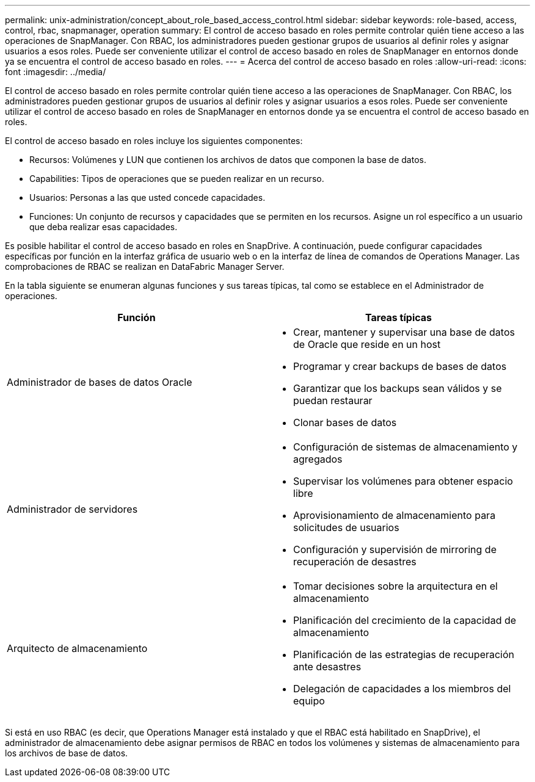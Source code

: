 ---
permalink: unix-administration/concept_about_role_based_access_control.html 
sidebar: sidebar 
keywords: role-based, access, control, rbac, snapmanager, operation 
summary: El control de acceso basado en roles permite controlar quién tiene acceso a las operaciones de SnapManager. Con RBAC, los administradores pueden gestionar grupos de usuarios al definir roles y asignar usuarios a esos roles. Puede ser conveniente utilizar el control de acceso basado en roles de SnapManager en entornos donde ya se encuentra el control de acceso basado en roles. 
---
= Acerca del control de acceso basado en roles
:allow-uri-read: 
:icons: font
:imagesdir: ../media/


[role="lead"]
El control de acceso basado en roles permite controlar quién tiene acceso a las operaciones de SnapManager. Con RBAC, los administradores pueden gestionar grupos de usuarios al definir roles y asignar usuarios a esos roles. Puede ser conveniente utilizar el control de acceso basado en roles de SnapManager en entornos donde ya se encuentra el control de acceso basado en roles.

El control de acceso basado en roles incluye los siguientes componentes:

* Recursos: Volúmenes y LUN que contienen los archivos de datos que componen la base de datos.
* Capabilities: Tipos de operaciones que se pueden realizar en un recurso.
* Usuarios: Personas a las que usted concede capacidades.
* Funciones: Un conjunto de recursos y capacidades que se permiten en los recursos. Asigne un rol específico a un usuario que deba realizar esas capacidades.


Es posible habilitar el control de acceso basado en roles en SnapDrive. A continuación, puede configurar capacidades específicas por función en la interfaz gráfica de usuario web o en la interfaz de línea de comandos de Operations Manager. Las comprobaciones de RBAC se realizan en DataFabric Manager Server.

En la tabla siguiente se enumeran algunas funciones y sus tareas típicas, tal como se establece en el Administrador de operaciones.

|===
| Función | Tareas típicas 


 a| 
Administrador de bases de datos Oracle
 a| 
* Crear, mantener y supervisar una base de datos de Oracle que reside en un host
* Programar y crear backups de bases de datos
* Garantizar que los backups sean válidos y se puedan restaurar
* Clonar bases de datos




 a| 
Administrador de servidores
 a| 
* Configuración de sistemas de almacenamiento y agregados
* Supervisar los volúmenes para obtener espacio libre
* Aprovisionamiento de almacenamiento para solicitudes de usuarios
* Configuración y supervisión de mirroring de recuperación de desastres




 a| 
Arquitecto de almacenamiento
 a| 
* Tomar decisiones sobre la arquitectura en el almacenamiento
* Planificación del crecimiento de la capacidad de almacenamiento
* Planificación de las estrategias de recuperación ante desastres
* Delegación de capacidades a los miembros del equipo


|===
Si está en uso RBAC (es decir, que Operations Manager está instalado y que el RBAC está habilitado en SnapDrive), el administrador de almacenamiento debe asignar permisos de RBAC en todos los volúmenes y sistemas de almacenamiento para los archivos de base de datos.
